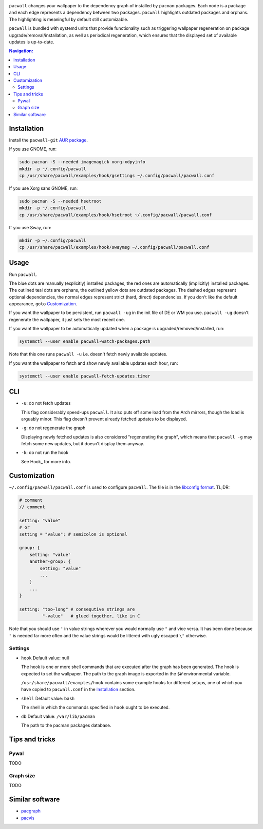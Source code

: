 .. image:: screenshot.png

``pacwall`` changes your wallpaper to the dependency graph of installed
by ``pacman`` packages. Each node is a package and each edge represents
a dependency between two packages. ``pacwall`` highlights outdated packages
and orphans. The highlighting is meaningful by default still customizable.

``pacwall`` is bundled with systemd units that provide functionality
such as triggering wallpaper regeneration on package
upgrade/removal/installation, as well as periodical regeneration,
which ensures that the displayed set of available updates is up-to-date.

.. contents:: Navigation:
   :backlinks: none

------------
Installation
------------

Install the ``pacwall-git`` `AUR package`_.

If you use GNOME, run:

.. code-block:: bash

    sudo pacman -S --needed imagemagick xorg-xdpyinfo
    mkdir -p ~/.config/pacwall
    cp /usr/share/pacwall/examples/hook/gsettings ~/.config/pacwall/pacwall.conf

If you use Xorg sans GNOME, run:
    
.. code-block:: bash

    sudo pacman -S --needed hsetroot
    mkdir -p ~/.config/pacwall
    cp /usr/share/pacwall/examples/hook/hsetroot ~/.config/pacwall/pacwall.conf

If you use Sway, run:

.. code-block:: bash

    mkdir -p ~/.config/pacwall
    cp /usr/share/pacwall/examples/hook/swaymsg ~/.config/pacwall/pacwall.conf

-----
Usage
-----

Run ``pacwall``.

The blue dots are manually (explicitly) installed packages, the red ones are
automatically (implicitly) installed packages. The outlined teal dots are orphans,
the outlined yellow dots are outdated packages. The dashed edges represent optional
dependencies, the normal edges represent strict (hard, direct) dependencies. If
you don't like the default appearance, ``goto`` Customization_.

If you want the wallpaper to be persistent, run ``pacwall -ug`` in the init file
of DE or WM you use. ``pacwall -ug`` doesn't regenerate the wallpaper, it just sets
the most recent one.

If you want the wallpaper to be automatically updated when a package is
upgraded/removed/installed, run:

.. code-block:: bash

    systemctl --user enable pacwall-watch-packages.path

Note that this one runs ``pacwall -u`` i.e. doesn't fetch newly available updates.

If you want the wallpaper to fetch and show newly available updates each hour, run:

.. code-block:: bash

    systemctl --user enable pacwall-fetch-updates.timer

---
CLI
---

* ``-u``: do not fetch updates

  This flag considerably speed-ups ``pacwall``. It also puts off some load from the
  Arch mirrors, though the load is arguably minor. This flag doesn't prevent
  already fetched updates to be displayed.

* ``-g``: do not regenerate the graph

  Displaying newly fetched updates is also considered "regenerating the graph",
  which means that ``pacwall -g`` may fetch some new updates, but it doesn't display
  them anyway.

* ``-k``: do not run the hook

  See Hook_ for more info.

-------------
Customization
-------------

``~/.config/pacwall/pacwall.conf`` is used to configure ``pacwall``.
The file is in the `libconfig format`_. TL;DR:

.. code-block::

    # comment
    // comment

    setting: "value"
    # or
    setting = "value"; # semicolon is optional

    group: {
        setting: "value"
        another-group: {
            setting: "value"
            ...
        }
        ...
    }

    setting: "too-long" # consequtive strings are
             "-value"   # glued together, like in C

Note that you should use ``'`` in value strings wherever you would normally
use ``"`` and vice versa. It has been done because ``"`` is needed far more often
and the value strings would be littered with ugly escaped ``\"`` otherwise.

~~~~~~~~
Settings
~~~~~~~~

* ``hook``
  Default value: null

  The hook is one or more shell commands that are executed after the graph
  has been generated. The hook is expected to set the wallpaper. The path
  to the graph image is exported in the ``$W`` environmental variable.

  ``/usr/share/pacwall/examples/hook`` contains some example hooks for different
  setups, one of which you have copied to ``pacwall.conf`` in the Installation_
  section.

* ``shell``
  Default value: ``bash``

  The shell in which the commands specified in ``hook`` ought to be executed.

* ``db``
  Default value: ``/var/lib/pacman``

  The path to the pacman packages database.

---------------
Tips and tricks
---------------

~~~~~
Pywal
~~~~~

TODO

~~~~~~~~~~
Graph size
~~~~~~~~~~

TODO

----------------
Similar software
----------------

* pacgraph_
* pacvis_

.. LINKS:
.. _AUR package: https://aur.archlinux.org/packages/pacwall-git/
.. _libconfig format: https://hyperrealm.github.io/libconfig/libconfig_manual.html#Configuration-Files
.. _pacgraph: http://kmkeen.com/pacgraph/
.. _pacvis: https://github.com/farseerfc/pacvis
